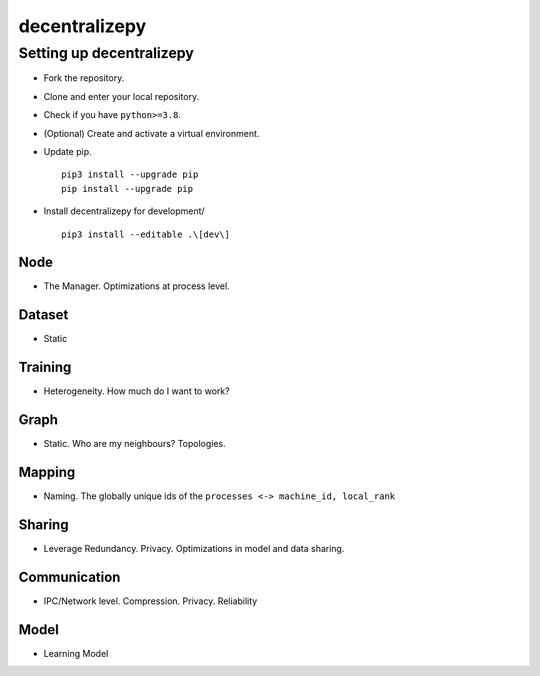 ==============
decentralizepy
==============

-------------------------
Setting up decentralizepy
-------------------------

* Fork the repository.
* Clone and enter your local repository.
* Check if you have ``python>=3.8``.
* (Optional) Create and activate a virtual environment.
* Update pip. ::

    pip3 install --upgrade pip
    pip install --upgrade pip

* Install decentralizepy for development/ ::

    pip3 install --editable .\[dev\]
    
Node
----
* The Manager. Optimizations at process level.

Dataset
-------
* Static

Training
--------
* Heterogeneity. How much do I want to work?

Graph
-----
* Static. Who are my neighbours? Topologies.

Mapping
-------
* Naming. The globally unique ids of the ``processes <-> machine_id, local_rank``

Sharing
-------
* Leverage Redundancy. Privacy. Optimizations in model and data sharing.

Communication
-------------
* IPC/Network level. Compression. Privacy. Reliability

Model
-----
* Learning Model

